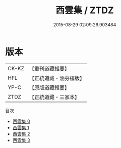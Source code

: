 #+TITLE: 西雲集 / ZTDZ

#+DATE: 2015-08-29 02:09:26.903484
* 版本
 |     CK-KZ|【重刊道藏輯要】|
 |       HFL|【正統道藏・涵芬樓版】|
 |      YP-C|【原版道藏輯要】|
 |      ZTDZ|【正統道藏・三家本】|
目次
 - [[file:KR5e0049_000.txt][西雲集 0]]
 - [[file:KR5e0049_001.txt][西雲集 1]]
 - [[file:KR5e0049_002.txt][西雲集 2]]
 - [[file:KR5e0049_003.txt][西雲集 3]]
